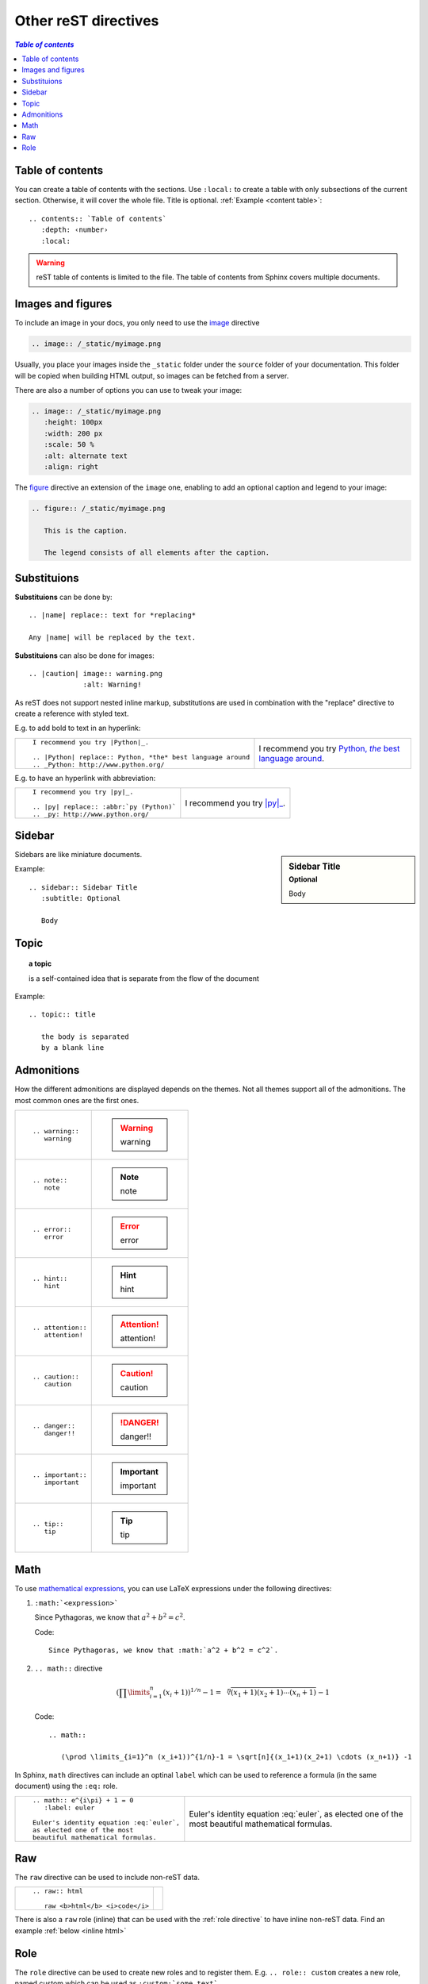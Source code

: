 
.. highlight:: text

Other reST directives
=====================


.. _content table:

.. contents:: `Table of contents`
   :depth: 2
   :local:



Table of contents
-----------------

You can create a table of contents with the sections.
Use ``:local:`` to create a table with only subsections of the current section.
Otherwise, it will cover the whole file. Title is optional. :ref:`Example <content table>`::

   .. contents:: `Table of contents`
      :depth: ‹number›
      :local:

.. warning::

   reST table of contents is limited to the file. The table of contents from Sphinx
   covers multiple documents.

Images and figures
------------------

To include an image in your docs, you only need to use the
`image <http://docutils.sourceforge.net/docs/ref/rst/directives.html#image>`_ directive

.. code-block:: rest

   .. image:: /_static/myimage.png

Usually, you place your images inside the ``_static`` folder under
the ``source`` folder of your documentation.
This folder will be copied when building HTML output,
so images can be fetched from a server.

There are also a number of options you can use to tweak your image:

.. code-block:: rest

   .. image:: /_static/myimage.png
      :height: 100px
      :width: 200 px
      :scale: 50 %
      :alt: alternate text
      :align: right


The `figure <http://docutils.sourceforge.net/docs/ref/rst/directives.html#figure>`_
directive an extension of the ``image`` one,
enabling to add an optional caption and legend to your image:


.. code-block:: rest

   .. figure:: /_static/myimage.png

      This is the caption.

      The legend consists of all elements after the caption.

Substituions
------------

|substitutions| can be done by::

   .. |name| replace:: text for *replacing*

   Any |name| will be replaced by the text.


|substitutions| can also be done for images::

   .. |caution| image:: warning.png
                :alt: Warning!


.. |substitutions| replace:: **Substituions**


As reST does not support nested inline markup,
substitutions are used in combination with the "replace" directive
to create a reference with styled text.

E.g. to add bold to text in an hyperlink:


+-----------------------------------------------------------------+-----------------------------------------------------------+
|                                                                 |  I recommend you try |Python|_.                           |
|  ::                                                             |                                                           |
|                                                                 |  .. |Python| replace:: Python, *the* best language around |
|     I recommend you try |Python|_.                              |  .. _Python: http://www.python.org/                       |
|                                                                 |                                                           |
|     .. |Python| replace:: Python, *the* best language around    |                                                           |
|     .. _Python: http://www.python.org/                          |                                                           |
|                                                                 |                                                           |
+-----------------------------------------------------------------+-----------------------------------------------------------+


E.g. to have an hyperlink with abbreviation:

+-----------------------------------------------------------------+-----------------------------------------------------------+
|                                                                 |  I recommend you try |py|_.                               |
|  ::                                                             |                                                           |
|                                                                 |  .. |py| replace:: :abbr:`py (Python)`                    |
|     I recommend you try |py|_.                                  |  .. _py: http://www.python.org/                           |
|                                                                 |                                                           |
|     .. |py| replace:: :abbr:`py (Python)`                       |                                                           |
|     .. _py: http://www.python.org/                              |                                                           |
|                                                                 |                                                           |
+-----------------------------------------------------------------+-----------------------------------------------------------+


Sidebar
-------

.. sidebar:: Sidebar Title
   :subtitle: Optional

   Body

Sidebars are like miniature documents.

Example::

   .. sidebar:: Sidebar Title
      :subtitle: Optional

      Body

Topic
-----

.. topic:: a topic

   is a self-contained idea that is separate
   from the flow of the document

Example::

   .. topic:: title

      the body is separated
      by a blank line



Admonitions
-----------

How the different admonitions are displayed depends
on the themes. Not all themes support all of the admonitions.
The most common ones are the first ones.


+--------------------+-----------------+
| ::                 |                 |
|                    | .. warning::    |
|    .. warning::    |    warning      |
|       warning      |                 |
+--------------------+-----------------+
| ::                 |                 |
|                    | .. note::       |
|    .. note::       |    note         |
|       note         |                 |
+--------------------+-----------------+
| ::                 |                 |
|                    | .. error::      |
|    .. error::      |    error        |
|       error        |                 |
+--------------------+-----------------+
| ::                 |                 |
|                    | .. hint::       |
|    .. hint::       |    hint         |
|       hint         |                 |
+--------------------+-----------------+
| ::                 |                 |
|                    | .. attention::  |
|    .. attention::  |    attention!   |
|       attention!   |                 |
+--------------------+-----------------+
| ::                 |                 |
|                    | .. caution::    |
|    .. caution::    |    caution      |
|       caution      |                 |
+--------------------+-----------------+
| ::                 |                 |
|                    | .. danger::     |
|    .. danger::     |    danger!!     |
|       danger!!     |                 |
+--------------------+-----------------+
| ::                 |                 |
|                    | .. important::  |
|    .. important::  |    important    |
|       important    |                 |
+--------------------+-----------------+
| ::                 |                 |
|                    | .. tip::        |
|    .. tip::        |    tip          |
|       tip          |                 |
+--------------------+-----------------+



Math
----

To use `mathematical expressions <http://www.sphinx-doc.org/en/stable/ext/math.html>`_, you can use LaTeX expressions under the
following directives:

1. ``:math:`<expression>```

   Since Pythagoras, we know that :math:`a^2 + b^2 = c^2`.

   Code::

      Since Pythagoras, we know that :math:`a^2 + b^2 = c^2`.

#. ``.. math::`` directive

   .. math::

      (\prod \limits_{i=1}^n (x_i+1))^{1/n}-1 = \sqrt[n]{(x_1+1)(x_2+1) \cdots (x_n+1)} -1

   Code::

      .. math::

         (\prod \limits_{i=1}^n (x_i+1))^{1/n}-1 = \sqrt[n]{(x_1+1)(x_2+1) \cdots (x_n+1)} -1


In Sphinx, ``math`` directives can include an optinal ``label`` which can be used to
reference a formula (in the same document) using the ``:eq:`` role.


+--------------------------------------------+-----------------------------------------+
| ::                                         |                                         |
|                                            | .. math:: e^{i\pi} + 1 = 0              |
|   .. math:: e^{i\pi} + 1 = 0               |    :label: euler                        |
|      :label: euler                         |                                         |
|                                            | Euler's identity equation :eq:`euler`,  |
|   Euler's identity equation :eq:`euler`,   | as elected one of the most              |
|   as elected one of the most               | beautiful mathematical formulas.        |
|   beautiful mathematical formulas.         |                                         |
+--------------------------------------------+-----------------------------------------+


Raw
----

The ``raw`` directive can be used to include non-reST data.

+-----------------------------------+--------------------------------+
| ::                                |                                |
|                                   | .. raw:: html                  |
|   .. raw:: html                   |                                |
|                                   |    raw <b>html</b> <i>code</i> |
|      raw <b>html</b> <i>code</i>  |                                |
+-----------------------------------+--------------------------------+

There is also a ``raw`` role (inline) that can be used with the :ref:`role directive`
to have inline non-reST data. Find an example :ref:`below <inline html>`

.. _role directive:

Role
----

The ``role`` directive can be used to create new roles and to register them.
E.g. ``.. role:: custom`` creates a new role, named custom
which can be used as ``:custom:`some text```.

An interesting feature is that roles can inherit from a base role::

   .. role::<new role>(<base role>)
      <directives>

.. _inline html:

For example, we can create a role for inline HTML::

   .. role:: raw-html(raw)
      :format: html

.. role:: raw-html(raw)
   :format: html

and use it to include inline HTML code:


+-----------------------------------+--------------------------------+
| ::                                |                                |
|                                   | line :raw-html:`<br/>` break   |
|   line :raw-html:`<br/>` break    |                                |
+-----------------------------------+--------------------------------+



.. todo::

   Compound paragraph, Parsed literal block, Class, Container

